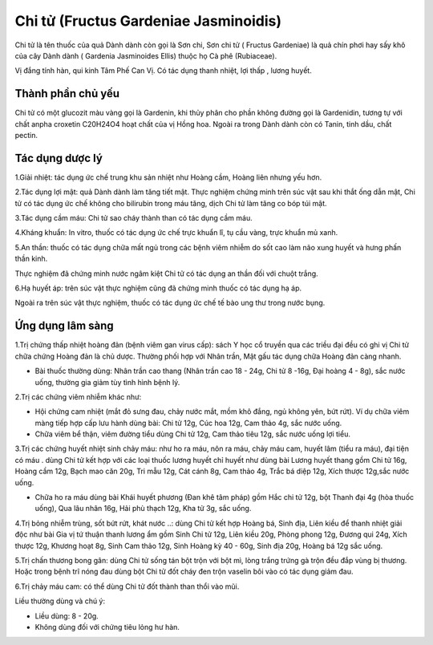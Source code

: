 .. _plants_chi_tu:

######################################
Chi tử (Fructus Gardeniae Jasminoidis)
######################################

Chi tử là tên thuốc của quả Dành dành còn gọi là Sơn chi, Sơn chi tử (
Fructus Gardeniae) là quả chín phơi hay sấy khô của cây Dành dành (
Gardenia Jasminoides Ellis) thuộc họ Cà phê (Rubiaceae).

Vị đắng tính hàn, qui kinh Tâm Phế Can Vị. Có tác dụng thanh nhiệt, lợi
thấp , lương huyết.

Thành phần chủ yếu
==================

Chi tử có một glucozit màu vàng gọi là Gardenin, khi thủy phân cho phần
không đường gọi là Gardenidin, tương tự với chất anpha croxetin C20H24O4
hoạt chất của vị Hồng hoa. Ngoài ra trong Dành dành còn có Tanin, tinh
dầu, chất pectin.

Tác dụng dược lý
================

1.Giải nhiệt: tác dụng ức chế trung khu sản nhiệt như Hoàng cầm, Hoàng
liên nhưng yếu hơn.

2.Tác dụng lợi mật: quả Dành dành làm tăng tiết mật. Thực nghiệm chứng
minh trên súc vật sau khi thắt ống dẫn mật, Chi tử có tác dụng ức chế
không cho bilirubin trong máu tăng, dịch Chi tử làm tăng co bóp túi mật.

3.Tác dụng cầm máu: Chi tử sao cháy thành than có tác dụng cầm máu.

4.Kháng khuẩn: In vitro, thuốc có tác dụng ức chế trực khuẩn lî, tụ cầu
vàng, trực khuẩn mủ xanh.

5.An thần: thuốc có tác dụng chữa mất ngủ trong các bệnh viêm nhiễm do
sốt cao làm não xung huyết và hưng phấn thần kinh.

Thực nghiệm đã chứng minh nước ngâm kiệt Chi tử có tác dụng an thần đối
với chuột trắng.

6.Hạ huyết áp: trên súc vật thực nghiệm cũng đã chứng minh thuốc có tác
dụng hạ áp.

Ngoài ra trên súc vật thực nghiệm, thuốc có tác dụng ức chế tế bào ung
thư trong nước bụng.

Ứng dụng lâm sàng
=================


1.Trị chứng thấp nhiệt hoàng đản (bệnh viêm gan virus cấp): sách Y học
cổ truyền qua các triều đại đều có ghi vị Chi tử chữa chứng Hoàng đản là
chủ dược. Thường phối hợp với Nhân trần, Mật gấu tác dụng chữa Hoàng đản
càng nhanh.

-  Bài thuốc thường dùng: Nhân trần cao thang (Nhân trần cao 18 - 24g,
   Chi tử 8 -16g, Đại hoàng 4 - 8g), sắc nước uống, thường gia giảm tùy
   tình hình bệnh lý.

2.Trị các chứng viêm nhiễm khác như:

-  Hội chứng cam nhiệt (mắt đỏ sưng đau, chảy nước mắt, mồm khô đắng,
   ngủ không yên, bứt rứt). Ví dụ chữa viêm màng tiếp hợp cấp lưu hành
   dùng bài: Chi tử 12g, Cúc hoa 12g, Cam thảo 4g, sắc nước uống.
-  Chữa viêm bể thận, viêm đường tiểu dùng Chi tử 12g, Cam thảo tiêu
   12g, sắc nước uống lợi tiểu.

3.Trị các chứng huyết nhiệt sinh chảy máu: như ho ra máu, nôn ra máu,
chảy máu cam, huyết lâm (tiểu ra máu), đại tiện có máu . dùng Chi tử
kết hợp với các loại thuốc lương huyết chỉ huyết như dùng bài Lương
huyết thang gồm Chi tử 16g, Hoàng cầm 12g, Bạch mao căn 20g, Tri mẫu
12g, Cát cánh 8g, Cam thảo 4g, Trắc bá diệp 12g, Xích thược 12g,sắc nước
uống.

-  Chữa ho ra máu dùng bài Khái huyết phương (Đan khê tâm pháp) gồm Hắc
   chi tử 12g, bột Thanh đại 4g (hòa thuốc uống), Qua lâu nhân 16g, Hải
   phù thạch 12g, Kha tử 3g, sắc uống.

4.Trị bỏng nhiễm trùng, sốt bứt rứt, khát nước ..: dùng Chi tử kết hợp
Hoàng bá, Sinh địa, Liên kiều để thanh nhiệt giải độc như bài Gia vị tứ
thuận thanh lương ẩm gồm Sinh Chi tử 12g, Liên kiều 20g, Phòng phong
12g, Đương qui 24g, Xích thược 12g, Khương hoạt 8g, Sinh Cam thảo 12g,
Sinh Hoàng kỳ 40 - 60g, Sinh địa 20g, Hoàng bá 12g sắc uống.

5.Trị chấn thương bong gân: dùng Chi tử sống tán bột trộn với bột mì,
lòng trắng trứng gà trộn đều đắp vùng bị thương. Hoặc trong bệnh trĩ
nóng đau dùng bột Chi tử đốt cháy đen trộn vaselin bôi vào có tác dụng
giảm đau.

6.Trị chảy máu cam: có thể dùng Chi tử đốt thành than thổi vào mũi.

Liều thường dùng và chú ý:

-  Liều dùng: 8 - 20g.
-  Không dùng đối với chứng tiêu lỏng hư hàn.

..  image:: CHITU.JPG
   :width: 50px
   :height: 50px
   :target: CHITU_.htm
